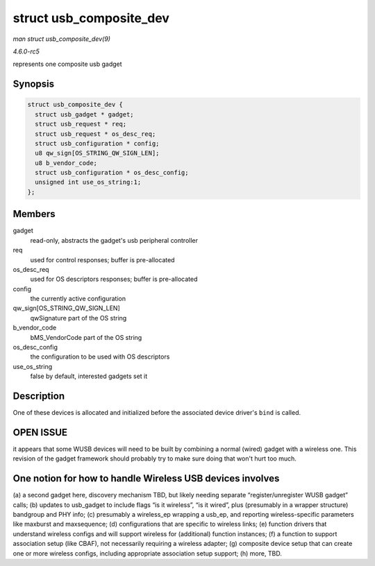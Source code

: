 .. -*- coding: utf-8; mode: rst -*-

.. _API-struct-usb-composite-dev:

========================
struct usb_composite_dev
========================

*man struct usb_composite_dev(9)*

*4.6.0-rc5*

represents one composite usb gadget


Synopsis
========

.. code-block:: c

    struct usb_composite_dev {
      struct usb_gadget * gadget;
      struct usb_request * req;
      struct usb_request * os_desc_req;
      struct usb_configuration * config;
      u8 qw_sign[OS_STRING_QW_SIGN_LEN];
      u8 b_vendor_code;
      struct usb_configuration * os_desc_config;
      unsigned int use_os_string:1;
    };


Members
=======

gadget
    read-only, abstracts the gadget's usb peripheral controller

req
    used for control responses; buffer is pre-allocated

os_desc_req
    used for OS descriptors responses; buffer is pre-allocated

config
    the currently active configuration

qw_sign[OS_STRING_QW_SIGN_LEN]
    qwSignature part of the OS string

b_vendor_code
    bMS_VendorCode part of the OS string

os_desc_config
    the configuration to be used with OS descriptors

use_os_string
    false by default, interested gadgets set it


Description
===========

One of these devices is allocated and initialized before the associated
device driver's ``bind`` is called.


OPEN ISSUE
==========

it appears that some WUSB devices will need to be built by combining a
normal (wired) gadget with a wireless one. This revision of the gadget
framework should probably try to make sure doing that won't hurt too
much.


One notion for how to handle Wireless USB devices involves
==========================================================

(a) a second gadget here, discovery mechanism TBD, but likely needing
separate “register/unregister WUSB gadget” calls; (b) updates to
usb_gadget to include flags “is it wireless”, “is it wired”, plus
(presumably in a wrapper structure) bandgroup and PHY info; (c)
presumably a wireless_ep wrapping a usb_ep, and reporting
wireless-specific parameters like maxburst and maxsequence; (d)
configurations that are specific to wireless links; (e) function drivers
that understand wireless configs and will support wireless for
(additional) function instances; (f) a function to support association
setup (like CBAF), not necessarily requiring a wireless adapter; (g)
composite device setup that can create one or more wireless configs,
including appropriate association setup support; (h) more, TBD.


.. ------------------------------------------------------------------------------
.. This file was automatically converted from DocBook-XML with the dbxml
.. library (https://github.com/return42/sphkerneldoc). The origin XML comes
.. from the linux kernel, refer to:
..
.. * https://github.com/torvalds/linux/tree/master/Documentation/DocBook
.. ------------------------------------------------------------------------------

